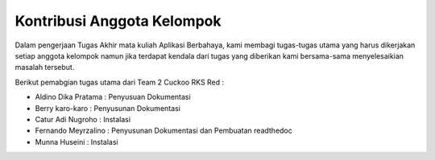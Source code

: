 Kontribusi Anggota Kelompok
===========================

Dalam pengerjaan Tugas Akhir mata kuliah Aplikasi Berbahaya, kami membagi tugas-tugas utama yang harus dikerjakan setiap anggota kelompok namun jika terdapat kendala dari tugas yang diberikan kami bersama-sama menyelesaikian masalah tersebut.

Berikut pemabgian tugas utama dari Team 2 Cuckoo RKS Red :

- Aldino Dika Pratama : Penyusuan Dokumentasi
- Berry karo-karo : Penyusunan Dokumentasi
- Catur Adi Nugroho : Instalasi
- Fernando Meyrzalino : Penyusunan Dokumentasi dan Pembuatan readthedoc
- Munna Huseini : Instalasi

